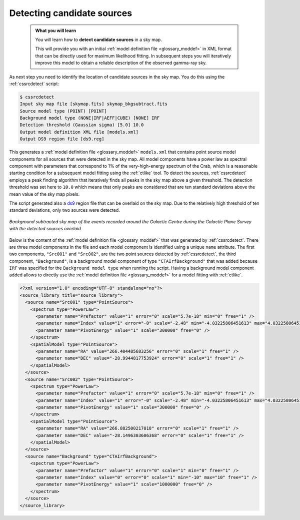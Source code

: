 .. _1dc_select_models:

Detecting candidate sources
---------------------------

  .. admonition:: What you will learn

     You will learn how to **detect candidate sources** in a sky map.

     This will provide you with an initial
     :ref:`model definition file <glossary_moddef>`
     in XML format that can be directly used for maximum likelihood fitting.
     In subsequent steps you will iteratively improve this model to obtain a
     reliable description of the observed gamma-ray sky.

As next step you need to identify the location of candidate sources in the
sky map.
You do this using the :ref:`cssrcdetect` script:

.. code-block:: bash

   $ cssrcdetect
   Input sky map file [skymap.fits] skymap_bkgsubtract.fits
   Source model type (POINT) [POINT]
   Background model type (NONE|IRF|AEFF|CUBE) [NONE] IRF
   Detection threshold (Gaussian sigma) [5.0] 10.0
   Output model definition XML file [models.xml]
   Output DS9 region file [ds9.reg]

This generates a
:ref:`model definition file <glossary_moddef>` ``models.xml``
that contains point source model components for all sources that were
detected in the sky map.
All model components have a power law as spectral component with
parameters that correspond to 1% of the very-high-energy spectrum of the
Crab, which is a reasonable starting condition for a subsequent model
fitting using the :ref:`ctlike` tool.
To detect the sources, :ref:`cssrcdetect` employs a peak finding algorithm that
iteratively finds all peaks in the sky map above a given threshold.
The detection threshold was set here to ``10.0`` which means that only peaks
are considered that are ten standard deviations above the mean value of the
sky map pixels.

The script generated also a `ds9 <http://ds9.si.edu>`_ region file that can
be overlaid on the sky map.
Due to the relatively high threshold of ten standard deviations, only two
sources were detected.

.. figure:: first_skymap_sources.png
   :width: 400px
   :align: center

   *Background subtracted sky map of the events recorded around the Galactic Centre during the Galactic Plane Survey with the detected sources overlaid*

Below is the content of the
:ref:`model definition file <glossary_moddef>`
that was generated by :ref:`cssrcdetect`.
There are three model components in the file and each model component is
identified using a unique ``name`` attribute.
The first two components, ``"Src001"`` and ``"Src002"``, are the two point sources
detected by :ref:`cssrcdetect`, the third component, ``"Background"``, is a
background model component of type ``"CTAIrfBackground"`` that was added because
``IRF`` was specified for the ``Background model type`` when running the script.
Having a background model component added allows to directly use the
:ref:`model definition file <glossary_moddef>`
for a model fitting with :ref:`ctlike`.

.. code-block:: xml

   <?xml version="1.0" encoding="UTF-8" standalone="no"?>
   <source_library title="source library">
     <source name="Src001" type="PointSource">
       <spectrum type="PowerLaw">
         <parameter name="Prefactor" value="1" error="0" scale="5.7e-18" min="0" free="1" />
         <parameter name="Index" value="1" error="-0" scale="-2.48" min="-4.03225806451613" max="4.03225806451613" free="1" />
         <parameter name="PivotEnergy" value="1" scale="300000" free="0" />
       </spectrum>
       <spatialModel type="PointSource">
         <parameter name="RA" value="266.404485683256" error="0" scale="1" free="1" />
         <parameter name="DEC" value="-28.9944817753924" error="0" scale="1" free="1" />
       </spatialModel>
     </source>
     <source name="Src002" type="PointSource">
       <spectrum type="PowerLaw">
         <parameter name="Prefactor" value="1" error="0" scale="5.7e-18" min="0" free="1" />
         <parameter name="Index" value="1" error="-0" scale="-2.48" min="-4.03225806451613" max="4.03225806451613" free="1" />
         <parameter name="PivotEnergy" value="1" scale="300000" free="0" />
       </spectrum>
       <spatialModel type="PointSource">
         <parameter name="RA" value="266.882500217018" error="0" scale="1" free="1" />
         <parameter name="DEC" value="-28.1496303606368" error="0" scale="1" free="1" />
       </spatialModel>
     </source>
     <source name="Background" type="CTAIrfBackground">
       <spectrum type="PowerLaw">
         <parameter name="Prefactor" value="1" error="0" scale="1" min="0" free="1" />
         <parameter name="Index" value="0" error="0" scale="1" min="-10" max="10" free="1" />
         <parameter name="PivotEnergy" value="1" scale="1000000" free="0" />
       </spectrum>
     </source>
   </source_library>
